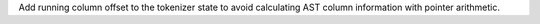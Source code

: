 Add running column offset to the tokenizer state to avoid calculating AST column information with pointer arithmetic.
